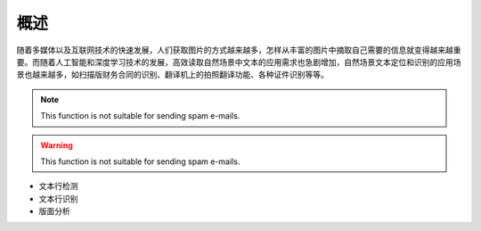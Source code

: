 概述
====

随着多媒体以及互联网技术的快速发展，人们获取图片的方式越来越多，怎样从丰富的图片中摘取自己需要的信息就变得越来越重要。而随着人工智能和深度学习技术的发展，高效读取自然场景中文本的应用需求也急剧增加，自然场景文本定位和识别的应用场景也越来越多，如扫描版财务合同的识别、翻译机上的拍照翻译功能、各种证件识别等等。

.. image:: /_static/images/introduction_1.png
    :align: center

.. image:: /_static/images/introduction_2.png
    :align: center


.. code-block:: python3
    :linenos:
    :lineno-start: 10
    :emphasize-lines: 3,5

    def adjust_height(h):
        """
        调整box高
        """
        heights = [11, 16, 23, 33, 48, 68, 97, 139, 198, 283] # the heigts of the code
        N = len(heights)
        for i in range(N - 1):
            if h <= heights[i] + heights[i] * 0.44 / 2:
                return heights[i]
        return h


.. note::

   This function is not suitable for sending spam e-mails.

.. warning::

   This function is not suitable for sending spam e-mails.



* 文本行检测
* 文本行识别
* 版面分析